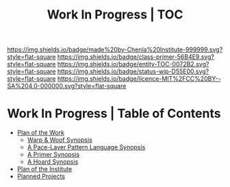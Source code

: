 #   -*- mode: org; fill-column: 60 -*-
#+STARTUP: showall
#+TITLE: Work In Progress | TOC

[[https://img.shields.io/badge/made%20by-Chenla%20Institute-999999.svg?style=flat-square]] 
[[https://img.shields.io/badge/class-primer-56B4E9.svg?style=flat-square]]
[[https://img.shields.io/badge/entity-TOC-0072B2.svg?style=flat-square]]
[[https://img.shields.io/badge/status-wip-D55E00.svg?style=flat-square]]
[[https://img.shields.io/badge/licence-MIT%2FCC%20BY--SA%204.0-000000.svg?style=flat-square]]


* Work In Progress | Table of Contents
:PROPERTIES:
:CUSTOM_ID:
:Name:     /home/deerpig/proj/chenla/wip/index.org
:Created:  2018-03-22T21:13@Prek Leap (11.642600N-104.919210W)
:ID:       76809b42-a83e-4928-867f-0af98fbda723
:VER:      575000088.904688362
:GEO:      48P-491193-1287029-15
:BXID:     proj:SYM2-1568
:Class:    primer
:Entity:   toc
:Status:   wip
:Licence:  MIT/CC BY-SA 4.0
:END:


 - [[./wip-plan.org][Plan of the Work]]
   - [[./wip-ww-synopsis.org][Warp & Woof Synopsis]]
   - [[./wip-appl-synopsis.org][A Pace-Layer Pattern Language Synopsis]]
   - [[./wip-primer-synopsis.org][A Primer Synopsis]]
   - [[./wip-hoard-synopsis.org][A Hoard Synopsis]]
 - [[./wip-institute.org][Plan of the Institute]]
 - [[./wip-projects.org][Planned Projects]]
